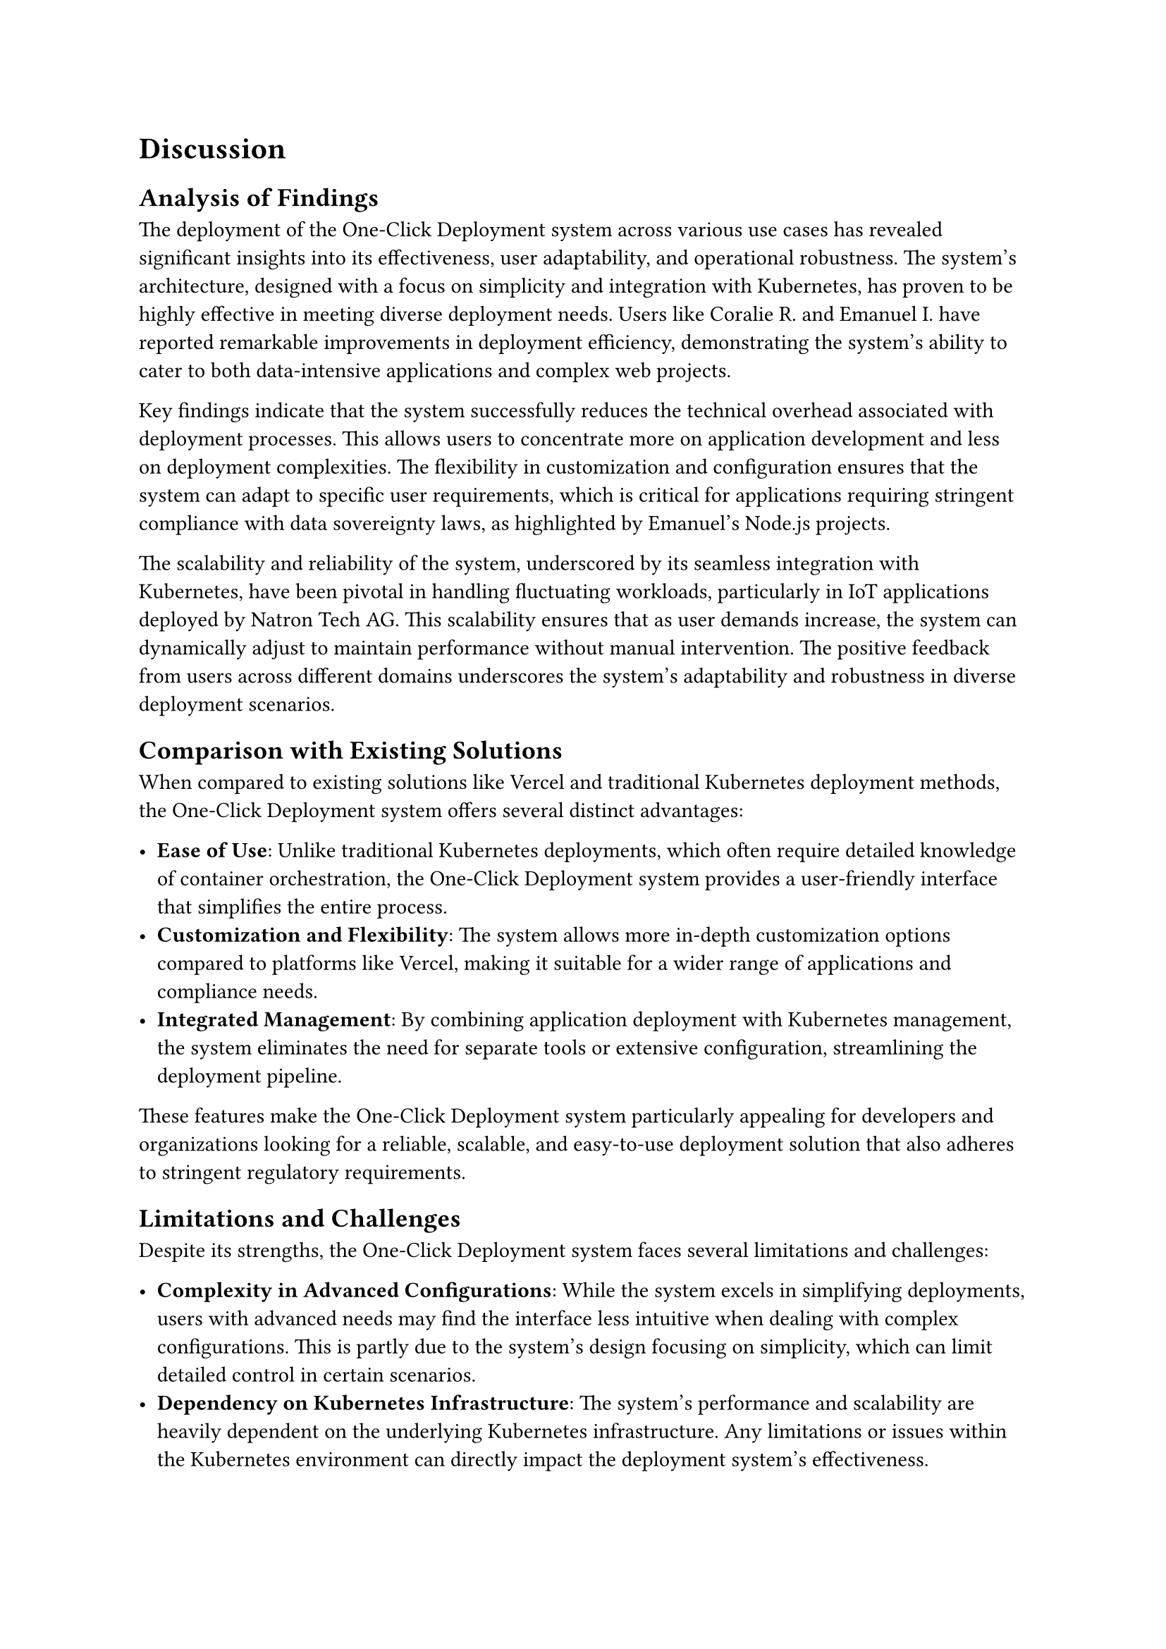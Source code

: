 = Discussion

== Analysis of Findings

The deployment of the One-Click Deployment system across various use cases has revealed significant insights into its effectiveness, user adaptability, and operational robustness. The system's architecture, designed with a focus on simplicity and integration with Kubernetes, has proven to be highly effective in meeting diverse deployment needs. Users like Coralie R. and Emanuel I. have reported remarkable improvements in deployment efficiency, demonstrating the system's ability to cater to both data-intensive applications and complex web projects.

Key findings indicate that the system successfully reduces the technical overhead associated with deployment processes. This allows users to concentrate more on application development and less on deployment complexities. The flexibility in customization and configuration ensures that the system can adapt to specific user requirements, which is critical for applications requiring stringent compliance with data sovereignty laws, as highlighted by Emanuel’s Node.js projects.

The scalability and reliability of the system, underscored by its seamless integration with Kubernetes, have been pivotal in handling fluctuating workloads, particularly in IoT applications deployed by Natron Tech AG. This scalability ensures that as user demands increase, the system can dynamically adjust to maintain performance without manual intervention. The positive feedback from users across different domains underscores the system's adaptability and robustness in diverse deployment scenarios.

== Comparison with Existing Solutions

When compared to existing solutions like Vercel and traditional Kubernetes deployment methods, the One-Click Deployment system offers several distinct advantages:

- *Ease of Use*: Unlike traditional Kubernetes deployments, which often require detailed knowledge of container orchestration, the One-Click Deployment system provides a user-friendly interface that simplifies the entire process.
- *Customization and Flexibility*: The system allows more in-depth customization options compared to platforms like Vercel, making it suitable for a wider range of applications and compliance needs.
- *Integrated Management*: By combining application deployment with Kubernetes management, the system eliminates the need for separate tools or extensive configuration, streamlining the deployment pipeline.
These features make the One-Click Deployment system particularly appealing for developers and organizations looking for a reliable, scalable, and easy-to-use deployment solution that also adheres to stringent regulatory requirements.

== Limitations and Challenges

Despite its strengths, the One-Click Deployment system faces several limitations and challenges:

- *Complexity in Advanced Configurations*: While the system excels in simplifying deployments, users with advanced needs may find the interface less intuitive when dealing with complex configurations. This is partly due to the system's design focusing on simplicity, which can limit detailed control in certain scenarios.
- *Dependency on Kubernetes Infrastructure*: The system's performance and scalability are heavily dependent on the underlying Kubernetes infrastructure. Any limitations or issues within the Kubernetes environment can directly impact the deployment system's effectiveness.
- *Documentation and Learning Curve*: Although the system is designed to be user-friendly, new users still face a learning curve. Comprehensive documentation #footnote[https://docs.one-click.dev] is available, but the initial setup and advanced feature utilization may require additional support and learning resources.
- *Security and Compliance*: While the system offers robust security features, ensuring compliance with evolving data protection regulations and security standards remains an ongoing challenge. Regular updates and enhancements are essential to address emerging threats and vulnerabilities. There is also a need for more advanced security concepts like *RBAC* and *Network Policies*.
- *Complex Deployments*: Deploying applications which require specific configurations in Kubernetes can be challenging. Some use-cases can get covered by using the *advanced editing* feature, but more complex deployments might require manual intervention. There is a need for more advanced deployment templates and configurations or the user has to switch to native Kubernetes resources and deploy them with other tools (e.g. *helm*, *ArgoCD*, etc.).

Addressing these limitations will be crucial for enhancing the system's usability and ensuring that it remains competitive in the rapidly evolving deployment landscape.
